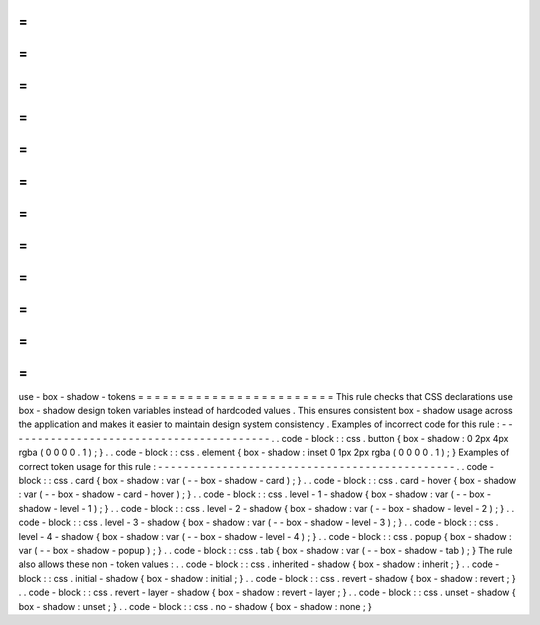 =
=
=
=
=
=
=
=
=
=
=
=
=
=
=
=
=
=
=
=
=
=
=
=
use
-
box
-
shadow
-
tokens
=
=
=
=
=
=
=
=
=
=
=
=
=
=
=
=
=
=
=
=
=
=
=
=
This
rule
checks
that
CSS
declarations
use
box
-
shadow
design
token
variables
instead
of
hardcoded
values
.
This
ensures
consistent
box
-
shadow
usage
across
the
application
and
makes
it
easier
to
maintain
design
system
consistency
.
Examples
of
incorrect
code
for
this
rule
:
-
-
-
-
-
-
-
-
-
-
-
-
-
-
-
-
-
-
-
-
-
-
-
-
-
-
-
-
-
-
-
-
-
-
-
-
-
-
-
-
-
.
.
code
-
block
:
:
css
.
button
{
box
-
shadow
:
0
2px
4px
rgba
(
0
0
0
0
.
1
)
;
}
.
.
code
-
block
:
:
css
.
element
{
box
-
shadow
:
inset
0
1px
2px
rgba
(
0
0
0
0
.
1
)
;
}
Examples
of
correct
token
usage
for
this
rule
:
-
-
-
-
-
-
-
-
-
-
-
-
-
-
-
-
-
-
-
-
-
-
-
-
-
-
-
-
-
-
-
-
-
-
-
-
-
-
-
-
-
-
-
-
-
-
.
.
code
-
block
:
:
css
.
card
{
box
-
shadow
:
var
(
-
-
box
-
shadow
-
card
)
;
}
.
.
code
-
block
:
:
css
.
card
-
hover
{
box
-
shadow
:
var
(
-
-
box
-
shadow
-
card
-
hover
)
;
}
.
.
code
-
block
:
:
css
.
level
-
1
-
shadow
{
box
-
shadow
:
var
(
-
-
box
-
shadow
-
level
-
1
)
;
}
.
.
code
-
block
:
:
css
.
level
-
2
-
shadow
{
box
-
shadow
:
var
(
-
-
box
-
shadow
-
level
-
2
)
;
}
.
.
code
-
block
:
:
css
.
level
-
3
-
shadow
{
box
-
shadow
:
var
(
-
-
box
-
shadow
-
level
-
3
)
;
}
.
.
code
-
block
:
:
css
.
level
-
4
-
shadow
{
box
-
shadow
:
var
(
-
-
box
-
shadow
-
level
-
4
)
;
}
.
.
code
-
block
:
:
css
.
popup
{
box
-
shadow
:
var
(
-
-
box
-
shadow
-
popup
)
;
}
.
.
code
-
block
:
:
css
.
tab
{
box
-
shadow
:
var
(
-
-
box
-
shadow
-
tab
)
;
}
The
rule
also
allows
these
non
-
token
values
:
.
.
code
-
block
:
:
css
.
inherited
-
shadow
{
box
-
shadow
:
inherit
;
}
.
.
code
-
block
:
:
css
.
initial
-
shadow
{
box
-
shadow
:
initial
;
}
.
.
code
-
block
:
:
css
.
revert
-
shadow
{
box
-
shadow
:
revert
;
}
.
.
code
-
block
:
:
css
.
revert
-
layer
-
shadow
{
box
-
shadow
:
revert
-
layer
;
}
.
.
code
-
block
:
:
css
.
unset
-
shadow
{
box
-
shadow
:
unset
;
}
.
.
code
-
block
:
:
css
.
no
-
shadow
{
box
-
shadow
:
none
;
}
